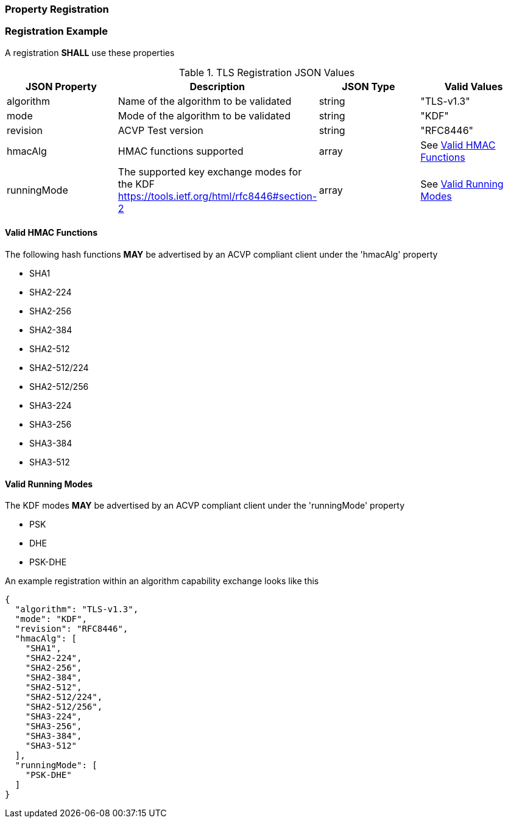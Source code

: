 
[#properties]
=== Property Registration

[#registration]
=== Registration Example

A registration *SHALL* use these properties

.TLS Registration JSON Values
|===
| JSON Property | Description | JSON Type | Valid Values

| algorithm | Name of the algorithm to be validated | string | "TLS-v1.3"
| mode | Mode of the algorithm to be validated | string | "KDF"
| revision | ACVP Test version | string | "RFC8446"
| hmacAlg | HMAC functions supported | array | See <<valid-hmac>>
| runningMode | The supported key exchange modes for the KDF https://tools.ietf.org/html/rfc8446#section-2 | array | See <<valid-runningMode>>
|===

[#valid-hmac]
==== Valid HMAC Functions

The following hash functions *MAY* be advertised by an ACVP compliant client under the 'hmacAlg' property

* SHA1
* SHA2-224
* SHA2-256
* SHA2-384
* SHA2-512
* SHA2-512/224
* SHA2-512/256
* SHA3-224
* SHA3-256
* SHA3-384
* SHA3-512

[#valid-runningMode]
==== Valid Running Modes

The KDF modes *MAY* be advertised by an ACVP compliant client under the 'runningMode' property

* PSK
* DHE
* PSK-DHE

An example registration within an algorithm capability exchange looks like this

[align=left,alt=,type=]
[source, json]
----
{
  "algorithm": "TLS-v1.3",
  "mode": "KDF",
  "revision": "RFC8446",
  "hmacAlg": [
    "SHA1",
    "SHA2-224",
    "SHA2-256",
    "SHA2-384",
    "SHA2-512",
    "SHA2-512/224",
    "SHA2-512/256",
    "SHA3-224",
    "SHA3-256",
    "SHA3-384",
    "SHA3-512"
  ],
  "runningMode": [
    "PSK-DHE"
  ]
}
----

